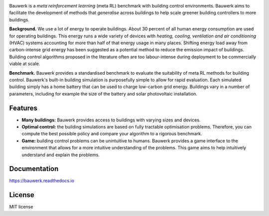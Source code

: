 .. raw:: html

   <p align="center">

.. image:: https://raw.githubusercontent.com/rdnfn/bauwerk/40684d5cd2ac70984f80670346dddb550d3b050a/docs/img/logo_v0.png
        :align: center
        :width: 120 px
        :alt: Logo

.. raw:: html

   </p>


.. image:: https://img.shields.io/pypi/v/bauwerk.svg
        :target: https://pypi.python.org/pypi/bauwerk

.. image:: https://readthedocs.org/projects/bauwerk/badge/?version=latest
        :target: https://bauwerk.readthedocs.io/en/latest/?version=latest
        :alt: Documentation Status

.. image:: https://mybinder.org/badge_logo.svg
        :target: https://mybinder.org/v2/gh/rdnfn/bauwerk/main?urlpath=voila/render/notebooks/demo.ipynb
        :alt: Interactive demo


Bauwerk is a *meta reinforcement learning* (meta RL) benchmark with building control environments. Bauwerk aims to facilitate the development of methods that *generalise* across buildings to help scale greener building controllers to more buildings.

**Background.** We use a lot of energy to operate buildings. About 30 percent of all human energy consumption are used for operating buildings. This energy runs a wide variety of devices with *heating, cooling, ventilation and air conditioning* (HVAC) systems accounting for more than half of that energy usage in many places. Shifting energy load away from carbon-intense grid energy has been suggested as a potential method to reduce the emission impact of buildings. Building control algorithms proposed in the literature often are too labour-intense during deployment to be commercially viable at scale.

**Benchmark.** Bauwerk provides a standardised benchmark to evaluate the suitability of meta RL methods for building control. Bauwerk's built-in building simulation is purposefully simple to allow for rapid evaluation. Each simulated building simply has a home battery that can be used to charge low-carbon grid energy. Buildings vary in a number of parameters, including for example the size of the battery and solar photovoltaic installation.


.. _Game: https://mybinder.org/v2/gh/rdnfn/bauwerk/main?urlpath=voila/render/notebooks/demo.ipynb

Features
========

- **Many buildings:** Bauwerk provides access to buildings with varying sizes and devices.
- **Optimal control:** the building simulations are based on fully tractable optimisation problems. Therefore, you can compute the best possible policy and compare your algorithm to a rigorous benchmark.
- **Game:** building control problems can be unintuitive to humans. Bauwerk provides a game interface to the environment that allows for a more intuitive understanding of the problems. This game aims to help intuitively understand and explain the problems.


Documentation
=============

https://bauwerk.readthedocs.io


License
=======

MIT license




